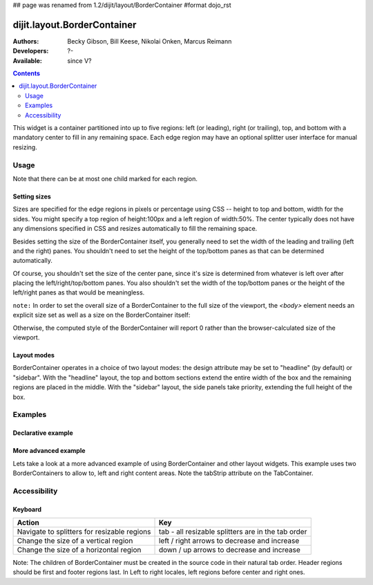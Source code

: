 ## page was renamed from 1.2/dijit/layout/BorderContainer
#format dojo_rst

dijit.layout.BorderContainer
============================

:Authors: Becky Gibson, Bill Keese, Nikolai Onken, Marcus Reimann
:Developers: ?-
:Available: since V?

.. contents::
    :depth: 2

This widget is a container partitioned into up to five regions: left (or leading), right (or trailing), top, and bottom with a mandatory center to fill in any remaining space. Each edge region may have an optional splitter user interface for manual resizing. 


=====
Usage
=====

Note that there can be at most one child marked for each region.

Setting sizes
-------------
Sizes are specified for the edge regions in pixels or percentage using CSS -- height to top and bottom, width for the sides. You might specify a top region of height:100px and a left region of width:50%. The center typically does not have any dimensions specified in CSS and resizes automatically to fill the remaining space.

Besides setting the size of the BorderContainer itself, you generally need to set the width of the leading and trailing (left and the right) panes.
You shouldn't need to set the height of the top/bottom panes as that can be determined automatically.

Of course, you shouldn't set the size of the center pane, since it's size is determined from whatever is left over after
placing the left/right/top/bottom panes.
You also shouldn't set the width of the top/bottom panes or the height of the left/right panes as that would be meaningless.

``note:`` In order to set the overall size of a BorderContainer to the full size of the viewport, the `<body>` element needs an explicit size set as well as a size on the BorderContainer itself:

.. code-block :: html
  :linenos:

    <style type="text/css">
    body, html { width:100%; height:100%; margin:0; padding:0 } 
    #borderContainer { width:100%; height:100% } 
    </style>

Otherwise, the computed style of the BorderContainer will report 0 rather than the browser-calculated size of the viewport.

Layout modes
------------

BorderContainer operates in a choice of two layout modes: the design attribute may be set to "headline" (by default) or "sidebar". With the "headline" layout, the top and bottom sections extend the entire width of the box and the remaining regions are placed in the middle. With the "sidebar" layout, the side panels take priority, extending the full height of the box.


========
Examples
========

Declarative example
-------------------

.. cv-compound::
  :type: inline
  :height: 400
  :width: 660

  Lets specify a simple BorderContainer with a left and center region

  .. cv:: javascript

    <script type="text/javascript">
      dojo.require("dijit.layout.ContentPane");
      dojo.require("dijit.layout.BorderContainer");
    </script>

  The markup has to look as follows
  
  .. cv:: html
    :label: A dijit button
    
    <div dojoType="dijit.layout.BorderContainer" design="sidebar" gutters="true" liveSplitters="true" id="borderContainer">
      <div dojoType="dijit.layout.ContentPane" splitter="true" region="leading" style="width: 100px;">Hi</div>
      <div dojoType="dijit.layout.ContentPane" splitter="true" region="center">Hi, I'm center</div>
    </div>
  
  .. cv:: css
    :label: A simple set of css rules

    <style type="text/css">
      html, body {
        width: 100%;
        height: 100%;
        margin: 0;
      }

      #borderContainer {
        width: 100%;
        height: 100%;
      }
    </style>

More advanced example
---------------------

Lets take a look at a more advanced example of using BorderContainer and other layout widgets.
This example uses two BorderContainers to allow to, left and right content areas. 
Note the tabStrip attribute on the TabContainer.

.. cv-compound::
  :djConfig: parseOnLoad: true
  :type: inline
  :height: 400
  :width: 660

  .. cv:: javascript
    :label: The dojo requires

    <script type="text/javascript">
      dojo.require("dijit.layout.ContentPane");
      dojo.require("dijit.layout.BorderContainer");
      dojo.require("dijit.layout.TabContainer");
      dojo.require("dijit.layout.AccordionContainer");
    </script>

  The markup has to look as follows
  
  .. cv:: html
    :label: The markup

    <div dojoType="dijit.layout.BorderContainer" gutters="true" id="borderContainerTwo" >
      <div dojoType="dijit.layout.ContentPane" region="top" splitter="false">
        Hi, usually here you would have important information, maybe your company logo, or functions you need to access all the time..  
      </div>	
      <div dojoType="dijit.layout.BorderContainer" liveSplitters="false" design="sidebar" region="center" id="mainSplit">
        <div dojoType="dijit.layout.AccordionContainer" minSize="20" style="width: 300px;" id="leftAccordion" region="leading" splitter="true">
          <div dojoType="dijit.layout.AccordionPane" title="One fancy Pane">
          </div>
          <div dojoType="dijit.layout.AccordionPane" title="Another one">
          </div>
          <div dojoType="dijit.layout.AccordionPane" title="Even more fancy" selected="true">
          </div>
          <div dojoType="dijit.layout.AccordionPane" title="Last, but not least">
          </div>
        </div><!-- end AccordionContainer -->
        <div dojoType="dijit.layout.TabContainer" region="center" tabStrip="true">
          <div dojoType="dijit.layout.ContentPane" title="My first tab" selected="true">
            Lorem ipsum and all around...
          </div>
          <div dojoType="dijit.layout.ContentPane" title="My second tab">
            Lorem ipsum and all around - second...
          </div>
          <div dojoType="dijit.layout.ContentPane" title="My last tab" closable="true">
            Lorem ipsum and all around - last...
          </div>
        </div>
      </div>
    </div>

  .. cv:: css
    :label: A few simple css rules

    <style type="text/css">
      html, body {
        width: 100%;
        height: 100%;
        margin: 0;
      }

      #borderContainerTwo {
        width: 100%;
        height: 100%;
      }
    </style>


=============
Accessibility
=============

Keyboard
--------

===========================================    =================================================
Action                                         Key
===========================================    =================================================
Navigate to splitters for resizable regions    tab - all resizable splitters are in the tab order
Change the size of a vertical region           left / right arrows to decrease and increase 
Change the size of a horizontal region         down / up arrows to decrease and increase
===========================================    =================================================

Note: The children of BorderContainer must be created in the source code in their natural tab order. Header regions should be first and footer regions last. In Left to right locales, left regions before center and right ones.
